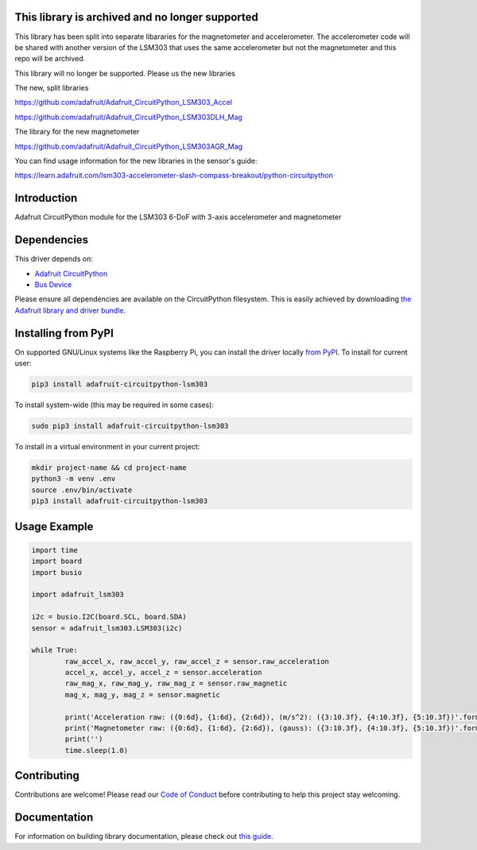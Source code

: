 This library is archived and no longer supported
=============================================
This library has been split into separate libararies for the magnetometer and accelerometer. The accelerometer code will  be shared with another version of the LSM303 that uses the same accelerometer but not the magnetometer and this repo will be archived.

This library will no longer be supported. Please us the new libraries

The new, split libraries

https://github.com/adafruit/Adafruit_CircuitPython_LSM303_Accel

https://github.com/adafruit/Adafruit_CircuitPython_LSM303DLH_Mag

The library for the new magnetometer

https://github.com/adafruit/Adafruit_CircuitPython_LSM303AGR_Mag

You can find usage information for the new libraries in the sensor's guide:

https://learn.adafruit.com/lsm303-accelerometer-slash-compass-breakout/python-circuitpython

Introduction
============

.. image:: https://readthedocs.org/projects/adafruit-circuitpython-lsm303/badge/?version=latest
    :target: https://circuitpython.readthedocs.io/projects/lsm303/en/latest/
    :alt: Documentation Status

.. image :: https://img.shields.io/discord/327254708534116352.svg
    :target: https://discord.gg/nBQh6qu
    :alt: Discord

.. image:: https://travis-ci.com/adafruit/Adafruit_CircuitPython_LSM303.svg?branch=master
    :target: https://travis-ci.com/adafruit/Adafruit_CircuitPython_LSM303
    :alt: Build Status

Adafruit CircuitPython module for the LSM303 6-DoF with 3-axis accelerometer and magnetometer

Dependencies
=============
This driver depends on:

* `Adafruit CircuitPython <https://github.com/adafruit/circuitpython>`_
* `Bus Device <https://github.com/adafruit/Adafruit_CircuitPython_BusDevice>`_

Please ensure all dependencies are available on the CircuitPython filesystem.
This is easily achieved by downloading
`the Adafruit library and driver bundle <https://github.com/adafruit/Adafruit_CircuitPython_Bundle>`_.

Installing from PyPI
====================

On supported GNU/Linux systems like the Raspberry Pi, you can install the driver locally `from
PyPI <https://pypi.org/project/adafruit-circuitpython-lsm303/>`_. To install for current user:

.. code-block:: shell

    pip3 install adafruit-circuitpython-lsm303

To install system-wide (this may be required in some cases):

.. code-block:: shell

    sudo pip3 install adafruit-circuitpython-lsm303

To install in a virtual environment in your current project:

.. code-block:: shell

    mkdir project-name && cd project-name
    python3 -m venv .env
    source .env/bin/activate
    pip3 install adafruit-circuitpython-lsm303
    
Usage Example
=============

.. code-block:: python

	import time
	import board
	import busio

	import adafruit_lsm303

	i2c = busio.I2C(board.SCL, board.SDA)
	sensor = adafruit_lsm303.LSM303(i2c)

	while True:
		raw_accel_x, raw_accel_y, raw_accel_z = sensor.raw_acceleration
		accel_x, accel_y, accel_z = sensor.acceleration
		raw_mag_x, raw_mag_y, raw_mag_z = sensor.raw_magnetic
		mag_x, mag_y, mag_z = sensor.magnetic

		print('Acceleration raw: ({0:6d}, {1:6d}, {2:6d}), (m/s^2): ({3:10.3f}, {4:10.3f}, {5:10.3f})'.format(raw_accel_x, raw_accel_y, raw_accel_z, accel_x, accel_y, accel_z))
		print('Magnetometer raw: ({0:6d}, {1:6d}, {2:6d}), (gauss): ({3:10.3f}, {4:10.3f}, {5:10.3f})'.format(raw_mag_x, raw_mag_y, raw_mag_z, mag_x, mag_y, mag_z))
		print('')
		time.sleep(1.0)


Contributing
============

Contributions are welcome! Please read our `Code of Conduct
<https://github.com/adafruit/Adafruit_CircuitPython_LSM303/blob/master/CODE_OF_CONDUCT.md>`_
before contributing to help this project stay welcoming.

Documentation
=============

For information on building library documentation, please check out `this guide <https://learn.adafruit.com/creating-and-sharing-a-circuitpython-library/sharing-our-docs-on-readthedocs#sphinx-5-1>`_.

